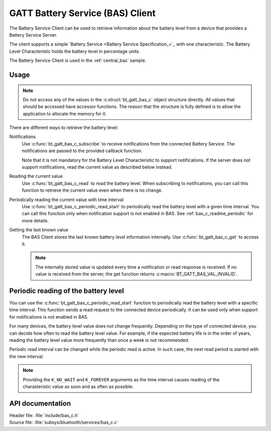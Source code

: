 .. _bas_c_readme:

GATT Battery Service (BAS) Client
#################################

The Battery Service Client can be used to retrieve information about the battery level from a device that provides a Battery Service Server.

The client supports a simple `Battery Service <Battery Service Specification_>`_ with one characteristic.
The Battery Level Characteristic holds the battery level in percentage units.


The Battery Service Client is used in the :ref:`central_bas` sample.

Usage
*****

.. note::
   Do not access any of the values in the :c:struct:`bt_gatt_bas_c` object structure directly.
   All values that should be accessed have accessor functions.
   The reason that the structure is fully defined is to allow the application to allocate the memory for it.

There are different ways to retrieve the battery level:

Notifications
  Use :c:func:`bt_gatt_bas_c_subscribe` to receive notifications from the connected Battery Service.
  The notifications are passed to the provided callback function.

  Note that it is not mandatory for the Battery Level Characteristic to support notifications.
  If the server does not support notifications, read the current value as described below instead.

Reading the current value
  Use :c:func:`bt_gatt_bas_c_read` to read the battery level.
  When subscribing to notifications, you can call this function to retrieve the current value even when there is no change.

Periodically reading the current value with time interval
  Use :c:func:`bt_gatt_bas_c_periodic_read_start` to periodically read the battery level with a given time interval.
  You can call this function only when notification support is not enabled in BAS.
  See :ref:`bas_c_readme_periodic` for more details.

Getting the last known value
  The BAS Client stores the last known battery level information internally.
  Use :c:func:`bt_gatt_bas_c_get` to access it.

  .. note::
     The internally stored value is updated every time a notification or read response is received.
     If no value is received from the server, the get function returns :c:macro:`BT_GATT_BAS_VAL_INVALID`.

.. _bas_c_readme_periodic:

Periodic reading of the battery level
*************************************

You can use the :c:func:`bt_gatt_bas_c_periodic_read_start` function to periodically read the battery level with a specific time interval.
This function sends a read request to the connected device periodically.
It can be used only when support for notifications is not enabled in BAS.

For many devices, the battery level value does not change frequently.
Depending on the type of connected device, you can decide how often to read the battery level value.
For example, if the expected battery life is in the order of years, reading the battery level value more frequently than once a week is not recommended.

Periodic read interval can be changed while the periodic read is active.
In such case, the next read period is started with the new interval.

.. note::
   Providing the ``K_NO_WAIT`` and ``K_FOREVER`` arguments as the time interval causes reading of the charasteristic value as soon and as often as possible.


API documentation
*****************

| Header file: :file:`include/bas_c.h`
| Source file: :file:`subsys/bluetooth/services/bas_c.c`

.. doxygengroup:: bt_gatt_bas_c_api
   :project: nrf
   :members:
